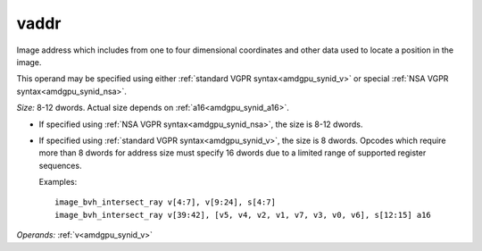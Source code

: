 ..
    **************************************************
    *                                                *
    *   Automatically generated file, do not edit!   *
    *                                                *
    **************************************************

.. _amdgpu_synid_gfx1030_vaddr_49d53a:

vaddr
=====

Image address which includes from one to four dimensional coordinates and other data used to locate a position in the image.

This operand may be specified using either :ref:`standard VGPR syntax<amdgpu_synid_v>` or special :ref:`NSA VGPR syntax<amdgpu_synid_nsa>`.

*Size:* 8-12 dwords. Actual size depends on :ref:`a16<amdgpu_synid_a16>`.

* If specified using :ref:`NSA VGPR syntax<amdgpu_synid_nsa>`, the size is 8-12 dwords.
* If specified using :ref:`standard VGPR syntax<amdgpu_synid_v>`, the size is 8 dwords. Opcodes which require more than 8 dwords for address size must specify 16 dwords due to a limited range of supported register sequences.

  Examples:

  .. parsed-literal::

    image_bvh_intersect_ray v[4:7], v[9:24], s[4:7]
    image_bvh_intersect_ray v[39:42], [v5, v4, v2, v1, v7, v3, v0, v6], s[12:15] a16

*Operands:* :ref:`v<amdgpu_synid_v>`
